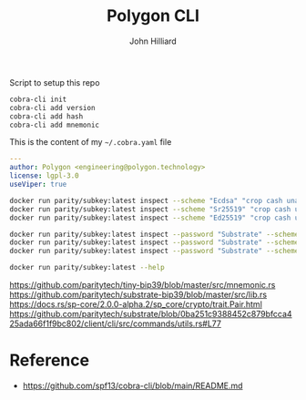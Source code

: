 #+TITLE: Polygon CLI
#+DATE:
#+AUTHOR: John Hilliard
#+EMAIL: jhilliard@polygon.technology
#+CREATOR: John Hilliard
#+DESCRIPTION:


#+OPTIONS: toc:nil
#+LATEX_HEADER: \usepackage{geometry}
#+LATEX_HEADER: \usepackage{lmodern}
#+LATEX_HEADER: \geometry{left=1in,right=1in,top=1in,bottom=1in}
#+LaTeX_CLASS_OPTIONS: [letterpaper]


Script to setup this repo
#+BEGIN_SRC bash
cobra-cli init
cobra-cli add version
cobra-cli add hash
cobra-cli add mnemonic
#+END_SRC

This is the content of my ~~/.cobra.yaml~ file
#+begin_src yaml
---
author: Polygon <engineering@polygon.technology>
license: lgpl-3.0
useViper: true
#+end_src


#+begin_src bash
docker run parity/subkey:latest inspect --scheme "Ecdsa" "crop cash unable insane eight faith inflict route frame loud box vibrant"
docker run parity/subkey:latest inspect --scheme "Sr25519" "crop cash unable insane eight faith inflict route frame loud box vibrant"
docker run parity/subkey:latest inspect --scheme "Ed25519" "crop cash unable insane eight faith inflict route frame loud box vibrant"

docker run parity/subkey:latest inspect --password "Substrate" --scheme "Ecdsa" "abandon abandon abandon abandon abandon abandon abandon abandon abandon abandon abandon about"
docker run parity/subkey:latest inspect --password "Substrate" --scheme "Sr25519" "abandon abandon abandon abandon abandon abandon abandon abandon abandon abandon abandon about"
docker run parity/subkey:latest inspect --password "Substrate" --scheme "Ed25519" "abandon abandon abandon abandon abandon abandon abandon abandon abandon abandon abandon about"

docker run parity/subkey:latest --help
#+end_src
https://github.com/paritytech/tiny-bip39/blob/master/src/mnemonic.rs
https://github.com/paritytech/substrate-bip39/blob/master/src/lib.rs
https://docs.rs/sp-core/2.0.0-alpha.2/sp_core/crypto/trait.Pair.html
https://github.com/paritytech/substrate/blob/0ba251c9388452c879bfcca425ada66f1f9bc802/client/cli/src/commands/utils.rs#L77

* Reference


- https://github.com/spf13/cobra-cli/blob/main/README.md
